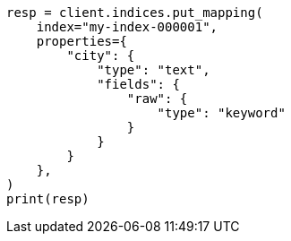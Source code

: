 // This file is autogenerated, DO NOT EDIT
// indices/put-mapping.asciidoc:238

[source, python]
----
resp = client.indices.put_mapping(
    index="my-index-000001",
    properties={
        "city": {
            "type": "text",
            "fields": {
                "raw": {
                    "type": "keyword"
                }
            }
        }
    },
)
print(resp)
----
